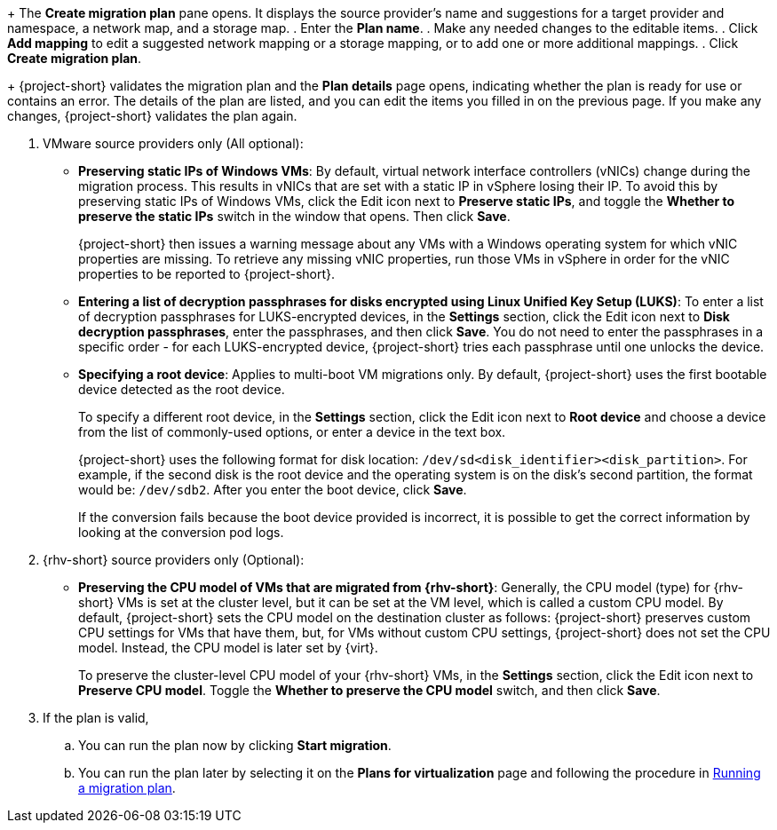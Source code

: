 // * documentation/doc-Migration_Toolkit_for_Virtualization/master.adoc

:_mod-docs-content-type: PROCEDURE
[id="creating-migration-plan-2-6-3_{context}"]
ifdef::provider[]
= Creating a migration plan starting with a source provider

You can create a migration plan based on a source provider, starting on the *Plans for virtualization* page. Note the specific options for migrations from VMware or {rhv-short} providers.

.Procedure

. In the {ocp} web console, click *Plans for virtualization* and then click *Create Plan*.
+
The *Create migration plan* wizard opens to the *Select source provider* interface.
. Select the source provider of the VMs you want to migrate.
+
The *Select virtual machines* interface opens.
. Select the VMs you want to migrate and click *Next*.
endif::[]

ifdef::vms[]
= Creating a migration plan starting with specific VMs

You can create a migration plan based on specific VMs, starting on the *Providers for virtualization* page. Note the specific options for migrations from VMware or {rhv-short} providers.

.Procedure

. In the {ocp} web console, click *Providers for virtualization*.
. In the row of the appropriate source provider, click *VMs*.
+
The *Virtual Machines* tab opens.
. Select the VMs you want to migrate and click *Create migration plan*.
endif::[]
+
The *Create migration plan* pane opens. It displays the source provider's name and suggestions for a target provider and namespace, a network map, and a storage map.
. Enter the *Plan name*.
. Make any needed changes to the editable items.
. Click *Add mapping* to edit a suggested network mapping or a storage mapping, or to add one or more additional mappings.
. Click *Create migration plan*.
+
{project-short} validates the migration plan and the *Plan details* page opens, indicating whether the plan is ready for use or contains an error. The details of the plan are listed, and you can edit the items you filled in on the previous page. If you make any changes, {project-short} validates the plan again.

. VMware source providers only (All optional):

* *Preserving static IPs of Windows VMs*: By default, virtual network interface controllers (vNICs) change during the migration process. This results in vNICs that are set with a static IP in vSphere losing their IP. To avoid this by preserving static IPs of Windows VMs, click the Edit icon next to *Preserve static IPs*, and toggle the *Whether to preserve the static IPs* switch in the window that opens. Then click *Save*.
+
{project-short} then issues a warning message about any VMs with a Windows operating system for which vNIC properties are missing. To retrieve any missing vNIC properties, run those VMs in vSphere in order for the vNIC properties to be reported to {project-short}.

* *Entering a list of decryption passphrases for disks encrypted using Linux Unified Key Setup (LUKS)*: To enter a list of decryption passphrases for LUKS-encrypted devices, in the *Settings* section, click the Edit icon next to *Disk decryption passphrases*, enter the passphrases, and then click *Save*. You do not need to enter the passphrases in a specific order - for each LUKS-encrypted device, {project-short} tries each passphrase until one unlocks the device.

* *Specifying a root device*: Applies to multi-boot VM migrations only. By default, {project-short} uses the first bootable device detected as the root device.
+
To specify a different root device, in the *Settings* section, click the Edit icon next to *Root device* and choose a device from the list of commonly-used options, or enter a device in the text box.
+
{project-short} uses the following format for disk location: `/dev/sd<disk_identifier><disk_partition>`. For example, if the second disk is the root device and the operating system is on the disk's second partition, the format would be: `/dev/sdb2`. After you enter the boot device, click *Save*.
+
If the conversion fails because the boot device provided is incorrect, it is possible to get the correct information by looking at the conversion pod logs.

. {rhv-short} source providers only (Optional):

* *Preserving the CPU model of VMs that are migrated from {rhv-short}*: Generally, the CPU model (type) for {rhv-short} VMs is set at the cluster level, but it can be set at the VM level, which is called a custom CPU model.
By default, {project-short} sets the CPU model on the destination cluster as follows: {project-short} preserves custom CPU settings for VMs that have them, but, for VMs without custom CPU settings, {project-short} does not set the CPU model. Instead, the CPU model is later set by {virt}.
+
To preserve the cluster-level CPU model of your {rhv-short} VMs, in the *Settings* section, click the Edit icon next to *Preserve CPU model*. Toggle the *Whether to preserve the CPU model* switch, and then click *Save*.

. If the plan is valid,
.. You can run the plan now by clicking *Start migration*.
.. You can run the plan later by selecting it on the *Plans for virtualization* page and following the procedure in xref:running-migration-plan_mtv[Running a migration plan].
